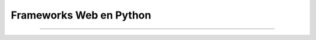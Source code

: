 .. -*- coding: utf-8 -*-


.. _python_leccion5:

Frameworks Web en Python
========================

.. todo::
    TODO Escribir la introducción sección "Frameworks Web en Python".


----

.. seealso::

    Consulte la sección de :ref:`lecturas suplementarias <lecturas_suplementarias_leccion5>` 
    del entrenamiento para ampliar su conocimiento en esta temática.

.. comments:

	.. toctree::
	   :maxdepth: 2
	   